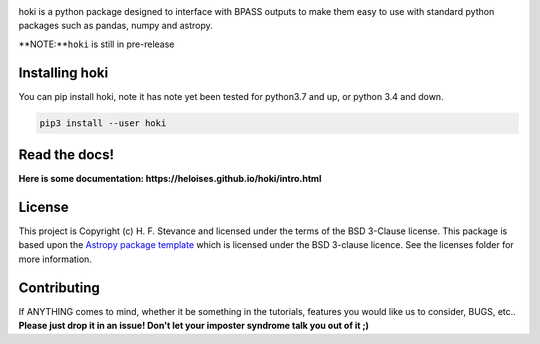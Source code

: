 .. image:: ./images/hoki.png
    :height: 40px


.. image:: https://badge.fury.io/py/hoki.svg
    :target: https://badge.fury.io/py/hoki
.. image:: https://zenodo.org/badge/197853216.svg
   :target: https://zenodo.org/badge/latestdoi/197853216

    
.. image:: http://img.shields.io/badge/pcowered%20by-AstroPy-orange.svg?style=flat
    :target: http://www.astropy.org
    :alt: Powered by Astropy Badge
    
.. image:: https://img.shields.io/badge/developed%20by-H.F.%20Stevance-eb135e
    :target: https://hfstevance.com
    :lt: developed by HFS badge
    

   


hoki is a python package designed to interface with BPASS outputs to make them easy to use with standard python packages such as pandas, numpy and astropy. 


**NOTE:**``hoki`` is still in pre-release
   
Installing hoki
---------------

You can pip install hoki, note it has note yet been tested for python3.7 and up, or python 3.4 and down. 

.. code-block:: none

   pip3 install --user hoki

Read the docs!
--------------

**Here is some documentation: https://heloises.github.io/hoki/intro.html**


License
-------

This project is Copyright (c) H. F. Stevance and licensed under
the terms of the BSD 3-Clause license. This package is based upon
the `Astropy package template <https://github.com/astropy/package-template>`_
which is licensed under the BSD 3-clause licence. See the licenses folder for
more information.


Contributing
------------

If ANYTHING comes to mind, whether it be something in the tutorials, features you would like us to consider, BUGS, etc.. 
**Please just drop it in an issue! Don't let your imposter syndrome talk you out of it ;)**


